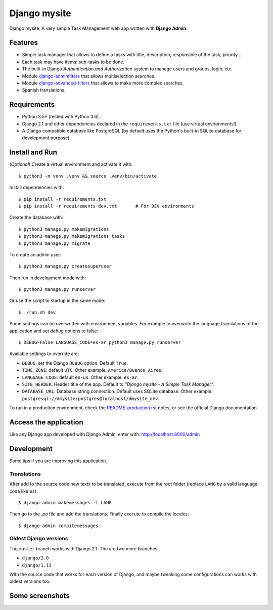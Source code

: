 Django mysite
==============

Django mysite: A very simple Task Management web app written
with **Django Admin**.


Features
--------

* Simple task manager that allows to define a tasks with title,
  description, responsible of the task, priority...
* Each task may have items: sub-tasks to be done.
* The built-in Django *Authentication and Authorization* system
  to manage users and groups, login, etc.
* Module `django-adminfilters <https://github.com/mrsarm/django-adminfilters>`_
  that allows multiselection searches.
* Module `django-advanced-filters <https://github.com/modlinltd/django-advanced-filters>`_
  that allows to make more complex searches.
* Spanish translations.

.. image:: docs/source/_static/img/django-mysite.png
   :alt: Django mysite


Requirements
------------

* Python 3.5+ (tested with Python 3.6).
* Django 2.1 and other dependencies declared
  in the ``requirements.txt`` file (use virtual environments!).
* A Django compatible database like PostgreSQL (by default uses
  the Python's built-in SQLite database for development purpose).


Install and Run
---------------

*(Optional)* Create a virtual environment and activate it with::

    $ python3 -m venv .venv && source .venv/bin/activate

Install dependencies with::

    $ pip install -r requirements.txt
    $ pip install -r requirements-dev.txt       # For DEV environments

Create the database with::

    $ python3 manage.py makemigrations
    $ python3 manage.py makemigrations tasks
    $ python3 manage.py migrate

To create an admin user::

    $ python3 manage.py createsuperuser

Then run in development mode with::

    $ python3 manage.py runserver

Or use the script to startup in the same mode::

    $ ./run.sh dev

Some settings can be overwritten with environment variables.
For example to overwrite the language translations of the application and
set *debug* options to false::

    $ DEBUG=False LANGUAGE_CODE=es-ar python3 manage.py runserver

Available settings to override are:

* ``DEBUG``: set the Django ``DEBUG`` option. Default ``True``.
* ``TIME_ZONE``: default ``UTC``. Other example: ``America/Buenos_Aires``.
* ``LANGUAGE_CODE``: default ``en-us``. Other example: ``es-ar``.
* ``SITE_HEADER``: Header title of the app. Default to *"Django mysite - A Simple Task Manager"*.
* ``DATABASE_URL``: Database string connection. Default uses SQLite database. Other
  example: ``postgresql://dmysite:postgres@localhost/dmysite_dev``.

To run in a production environment, check the `<README-production.rst>`_ notes, or
see the official Django documentation.


Access the application
----------------------

Like any Django app developed with Django Admin, enter with: http://localhost:8000/admin


Development
-----------

Some tips if you are improving this application.

Translations
^^^^^^^^^^^^

After add to the source code new texts to be translated, execute
from the root folder (replace ``LANG`` by a valid language
code like ``es``)::

    $ django-admin makemessages -l LANG

Then go to the *.po* file and add the translations. Finally
execute to compile the locales::

    $ django-admin compilemessages


Oldest Django versions
^^^^^^^^^^^^^^^^^^^^^^

The ``master`` branch works with Django 2.1. The are two more branches:

* ``django/2.0``
* ``django/1.11``

With the source code that works for each version of Django,
and maybe tweaking some configurations can works with oldest versions too.


Some screenshots
----------------

.. image:: docs/source/_static/img/django-mysite-task-change.png
   :alt: Django mysite - Task Chance View


.. image:: docs/source/_static/img/django-mysite-task-change-mobile.png
   :alt: Django mysite - Task Chance View, mobile version



